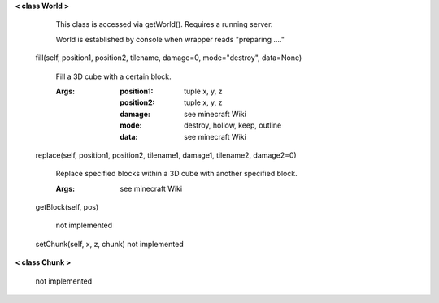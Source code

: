 
**< class World >**

    This class is accessed via getWorld().  Requires a running server.

    World is established by console when wrapper reads "preparing ...."

    

 fill(self, position1, position2, tilename, damage=0, mode="destroy", data=None)

        Fill a 3D cube with a certain block.

        :Args:
            :position1: tuple x, y, z
            :position2: tuple x, y, z
            :damage: see minecraft Wiki
            :mode: destroy, hollow, keep, outline
            :data: see minecraft Wiki

        

 replace(self, position1, position2, tilename1, damage1, tilename2, damage2=0)

        Replace specified blocks within a 3D cube with another specified block.

        :Args: see minecraft Wiki

        

 getBlock(self, pos)

        not implemented

        

 setChunk(self, x, z, chunk)
 not implemented 

**< class Chunk >**

    not implemented

    
